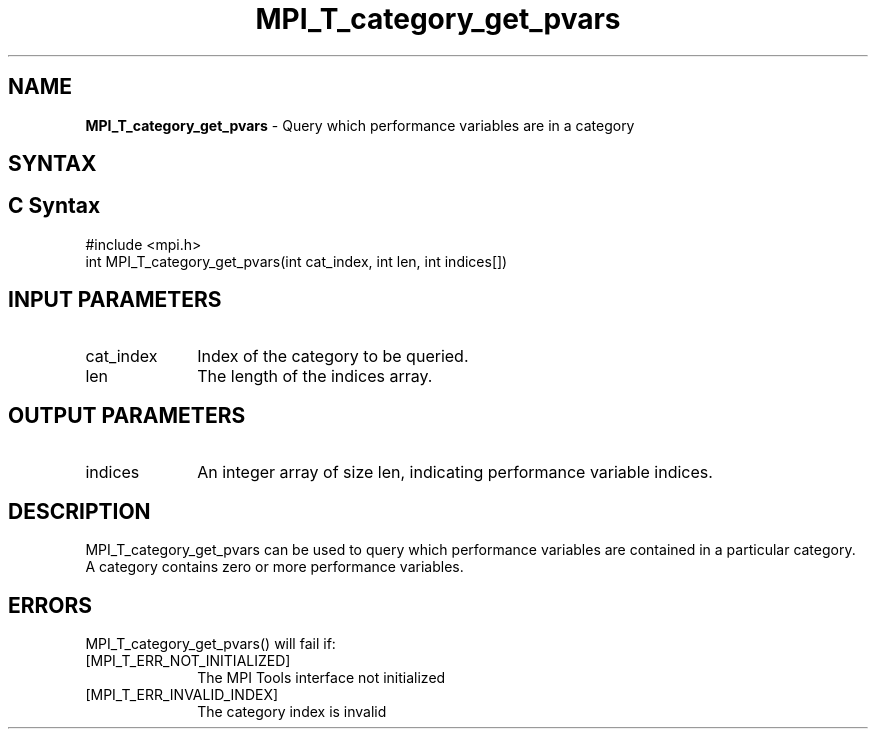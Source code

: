 .\" -*- nroff -*-
.\" Copyright 2013 Los Alamos National Security, LLC. All rights reserved.
.\" Copyright 2006-2008 Sun Microsystems, Inc.
.\" Copyright (c) 1996 Thinking Machines Corporation
.\" Copyright (c) 2010 Cisco Systems, Inc.  All rights reserved.
.\" $COPYRIGHT$
.TH MPI_T_category_get_pvars 3 "May 10, 2017" "2.1.1" "Open MPI"
.
.SH NAME
\fBMPI_T_category_get_pvars\fP \- Query which performance variables are in a category
.
.SH SYNTAX
.ft R
.
.SH C Syntax
.nf
#include <mpi.h>
int MPI_T_category_get_pvars(int cat_index, int len, int indices[])

.fi
.SH INPUT PARAMETERS
.ft R
.TP 1i
cat_index
Index of the category to be queried.
.TP 1i
len
The length of the indices array.

.SH OUTPUT PARAMETERS
.ft R
.TP 1i
indices
An integer array of size len, indicating performance variable indices.

.SH DESCRIPTION
.ft R
MPI_T_category_get_pvars can be used to query which performance variables are
contained in a particular category. A category contains zero or more performance variables.

.SH ERRORS
.ft R
MPI_T_category_get_pvars() will fail if:
.TP 1i
[MPI_T_ERR_NOT_INITIALIZED]
The MPI Tools interface not initialized
.TP 1i
[MPI_T_ERR_INVALID_INDEX]
The category index is invalid
.
